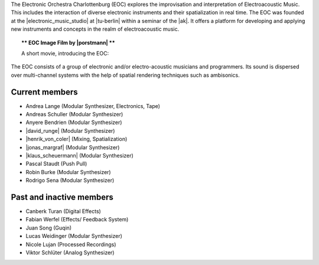 .. title: Das Elektronische Orchester Charlottenburg
.. slug: about
.. date: 2019-04-07 20:10:18 UTC+02:00
.. tags: 
.. category: 
.. link: 
.. description: 
.. type: text

The Electronic Orchestra Charlottenburg (EOC) explores the improvisation and
interpretation of Electroacoustic Music. This includes the interaction of
diverse electronic instruments and their spatialization in real time. The EOC
was founded at the |electronic_music_studio| at |tu-berlin| within a seminar of
the |ak|. It offers a platform for developing and applying
new instruments and concepts in the realm of electroacoustic music.



.. topic:: ** EOC Image Film by |porstmann| **

   A short movie, introducing the EOC:

   .. vimeo:: 360152113
      :height: 540
      :width: 960


The EOC consists of a group of electronic and/or electro-acoustic musicians and
programmers. Its sound is dispersed over multi-channel systems with the help of
spatial rendering techniques such as ambisonics.

Current members
---------------

* Andrea Lange (Modular Synthesizer, Electronics, Tape)
* Andreas Schuller (Modular Synthesizer)
* Anyere Bendrien (Modular Synthesizer)
* |david_runge| (Modular Synthesizer)
* |henrik_von_coler| (Mixing, Spatialization)
* |jonas_margraf| (Modular Synthesizer)
* |klaus_scheuermann| (Modular Synthesizer)
* Pascal Staudt (Push Pull)
* Robin Burke (Modular Synthesizer)
* Rodrigo Sena (Modular Synthesizer)

Past and inactive members
-------------------------

* Canberk Turan (Digital Effects)
* Fabian Werfel (Effects/ Feedback System)
* Juan Song (Guqin)
* Lucas Weidinger (Modular Synthesizer)
* Nicole Lujan (Processed Recordings)
* Viktor Schlüter (Analog Synthesizer)

.. |electronic_music_studio| raw:: html

  <a href="https://www.ak.tu-berlin.de/studio" target="_blank">Electronic Music Studio</a>

.. |tu-berlin| raw:: html

  <a href="https://www.tu-berlin.de/" target="_blank">Technical University of Berlin</a>

.. |ak| raw:: html

  <a href="https://www.ak.tu-berlin.de" target="_blank">Audio Communication Group</a>

.. |david_runge| raw:: html

  <a href="https://sleepmap.de" target="_blank">David Runge</a>

.. |henrik_von_coler| raw:: html

  <a href="http://hvc.berlin" target="_blank">Henrik von Coler</a>
 
.. |jonas_margraf| raw:: html

  <a href="http://jonasmargraf.com" target="_blank">Jonas Margraf</a>

.. |klaus_scheuermann| raw:: html

  <a href="http://trummerschlunk.de" target="_blank">Klaus Scheuermann</a>

.. |porstmann| raw:: html

  <a href="https://www.torstenporstmann.com/" target="_blank">Torsten Porstmann</a>

